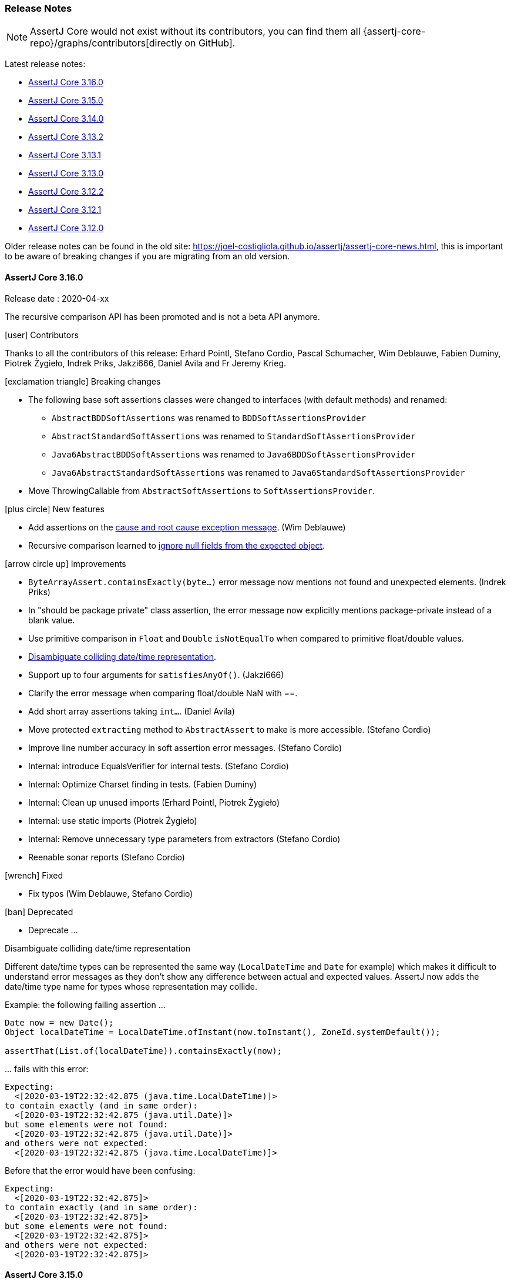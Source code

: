 [[assertj-core-release-notes]]
=== Release Notes

NOTE: AssertJ Core would not exist without its contributors, you can find them all {assertj-core-repo}/graphs/contributors[directly on GitHub].

Latest release notes:

- link:#assertj-core-3-16-0-release-notes[AssertJ Core 3.16.0]
- link:#assertj-core-3-15-0-release-notes[AssertJ Core 3.15.0]
- link:#assertj-core-3-14-0-release-notes[AssertJ Core 3.14.0]
- link:#assertj-core-3-13-2-release-notes[AssertJ Core 3.13.2]
- link:#assertj-core-3-13-1-release-notes[AssertJ Core 3.13.1]
- link:#assertj-core-3-13-0-release-notes[AssertJ Core 3.13.0]
- link:#assertj-core-3-12-2-release-notes[AssertJ Core 3.12.2]
- link:#assertj-core-3-12-1-release-notes[AssertJ Core 3.12.1]
- link:#assertj-core-3-12-0-release-notes[AssertJ Core 3.12.0]

Older release notes can be found in the old site: https://joel-costigliola.github.io/assertj/assertj-core-news.html, this is important to be aware of breaking changes if you are migrating from an old version.

[[assertj-core-3-16-0-release-notes]]
==== AssertJ Core 3.16.0

Release date : 2020-04-xx

The recursive comparison API has been promoted and is not a beta API anymore.

[[assertj-core-3.16.0-contributors]]
[.release-note-category]#icon:user[] Contributors#

Thanks to all the contributors of this release: Erhard Pointl, Stefano Cordio, Pascal Schumacher, Wim Deblauwe, Fabien Duminy, Piotrek Żygieło, Indrek Priks, Jakzi666, Daniel Avila and Fr Jeremy Krieg.

[[assertj-core-3.16.0-breaking-changes]]
[.release-note-category]#icon:exclamation-triangle[] Breaking changes#

* The following base soft assertions classes were changed to interfaces (with default methods) and renamed:
** `AbstractBDDSoftAssertions` was renamed to `BDDSoftAssertionsProvider`
** `AbstractStandardSoftAssertions` was renamed to `StandardSoftAssertionsProvider`
** `Java6AbstractBDDSoftAssertions` was renamed to `Java6BDDSoftAssertionsProvider`
** `Java6AbstractStandardSoftAssertions` was renamed to `Java6StandardSoftAssertionsProvider`
* Move ThrowingCallable from `AbstractSoftAssertions` to  `SoftAssertionsProvider`.

[[assertj-core-3.16.0-new-features]]
[.release-note-category]#icon:plus-circle[] New features#

- Add assertions on the link:#assertj-core-throwable-cause-and-root-cause-assertions[cause and root cause exception message]. (Wim Deblauwe)
- Recursive comparison learned to link:#assertj-core-recursive-comparison-ignoring-all-expected-null-fields[ignore null fields from the expected object].

[[assertj-core-3.16.0-improvements]]
[.release-note-category]#icon:arrow-circle-up[] Improvements#

- `ByteArrayAssert.containsExactly(byte...)` error message now mentions not found and unexpected elements. (Indrek Priks)
- In "should be package private" class assertion, the error message now explicitly mentions package-private instead of a blank value.  
- Use primitive comparison in `Float` and `Double` `isNotEqualTo` when compared to primitive float/double values.
- link:#assertj-core-3.16.0-disambiguate-date-representation[Disambiguate colliding date/time representation].
- Support up to four arguments for `satisfiesAnyOf()`. (Jakzi666)
- Clarify the error message when comparing float/double NaN with ==.
- Add short array assertions taking `int...`. (Daniel Avila)
- Move protected `extracting` method to `AbstractAssert` to make is more accessible. (Stefano Cordio)
- Improve line number accuracy in soft assertion error messages. (Stefano Cordio)
- Internal: introduce EqualsVerifier for internal tests. (Stefano Cordio)
- Internal: Optimize Charset finding in tests. (Fabien Duminy)
- Internal: Clean up unused imports (Erhard Pointl, Piotrek Żygieło)
- Internal: use static imports (Piotrek Żygieło)
- Internal: Remove unnecessary type parameters from extractors (Stefano Cordio)
- Reenable sonar reports (Stefano Cordio)


[[assertj-core-3.16.0-fixed]]
[.release-note-category]#icon:wrench[] Fixed#

- Fix typos (Wim Deblauwe, Stefano Cordio)

[[assertj-core-3.16.0-deprecated]]
[.release-note-category]#icon:ban[] Deprecated#

- Deprecate ...

[[assertj-core-3.16.0-disambiguate-date-representation]]
[.release-note-item]#Disambiguate colliding date/time representation#

Different date/time types can be represented the same way (`LocalDateTime` and `Date` for example) which makes it difficult to understand error messages as they don't show any difference between actual and expected values. AssertJ now adds the date/time type name for types whose representation may collide.

Example: the following failing assertion ... 
[source,java,indent=0]
----
Date now = new Date();
Object localDateTime = LocalDateTime.ofInstant(now.toInstant(), ZoneId.systemDefault());

assertThat(List.of(localDateTime)).containsExactly(now);
----

\... fails with this error:

[source,indent=0]
----
Expecting:
  <[2020-03-19T22:32:42.875 (java.time.LocalDateTime)]>
to contain exactly (and in same order):
  <[2020-03-19T22:32:42.875 (java.util.Date)]>
but some elements were not found:
  <[2020-03-19T22:32:42.875 (java.util.Date)]>
and others were not expected:
  <[2020-03-19T22:32:42.875 (java.time.LocalDateTime)]>
----

Before that the error would have been confusing:
[source,indent=0]
----
Expecting:
  <[2020-03-19T22:32:42.875]>
to contain exactly (and in same order):
  <[2020-03-19T22:32:42.875]>
but some elements were not found:
  <[2020-03-19T22:32:42.875]>
and others were not expected:
  <[2020-03-19T22:32:42.875]>
----



[[assertj-core-3-15-0-release-notes]]
==== AssertJ Core 3.15.0

Release date : 2020-01-28

The recursive comparison API has been promoted and is not a beta API anymore.

[[assertj-core-3.15.0-contributors]]
[.release-note-category]#icon:user[] Contributors#

Thanks to all the contributors of this release: Erhard Pointl, Stefano Cordio, Pascal Schumacher, BJ Hargrave, Raymond Augé, Thomas Weißschuh, Maciej Wajcht, Hayden Meloche, Filip Hrisafov, Jayati Goyal, Gyumin Kim, Clemens Grabmann, Roman Leventov, Fr Jeremy Krieg, Benoit Dupont, Nikolaos Georgiou, Christian Stein, Jeremy Landis, Graham Dennis, Fabien Duminy, Tommy Situ and Vincent Ricard.

Shout out to Vincent Ricard for the various tests refactoring, that was quite a lot of work!

[[assertj-core-3.15.0-breaking-changes]]
[.release-note-category]#icon:exclamation-triangle[] Breaking changes#

* Compares `OffsetDateTime`, `ZonedDateTime` and `LocalDateTime` using their `timeLineOrder()` comparator as default.
** For `OffsetDateTime` the `timeLineOrder` comparator only compares the underlying instant and ignores different timezones / offsets / chronologies.
** For `ZonedDateTime` the `timeLineOrder` comparator ignores the chronology, this is equivalent to comparing the epoch-second and nano-of-second.
** For `LocalDateTime` the `timeLineOrder` comparator ignores the chronology, this is equivalent to comparing the epoch-day and nano-of-day and allows dates in different calendar systems to be compared based on the position of the date-time on the local time-line.
* A single `Path` parameter for `containsOnlyKeys` in `Map` assertions is treated as a single key rather than an `Iterable` of keys.
* Fix floating point comparison behavior in `DoubleAssert` and `FloatAssert`, which now follows primitive comparison (`==`, `&#x2264;`, `&#x2265;`) when the expected value is primitive but uses the corresponding `equals` semantic when the expected value is a wrapper.
* Fix a double decoding issue in `UriAssert`, which now uses the raw query to evaluate URI parameters avoiding the mishandling of escaped `&` and `=`. (Graham Dennis)
* Remove duplication for `Descriptable` implementations using default methods. This is a binary incompatible change. (Fr Jeremy Krieg)

[[assertj-core-3.15.0-new-features]]
[.release-note-category]#icon:plus-circle[] New features#

- Add link:#assertj-core-3.15.0-Duration[`java.time.Duration`] assertions. (Filip Hrisafov)
- Add link:#assertj-core-3.15.0-isPackagePrivate[`isPackagePrivate`] to `Class` assertions. (Hayden Meloche)
- Add link:#assertj-core-3.15.0-hasSameBinaryContentAs[`hasSameBinaryContentAs`] to `File`/`Path` assertions. (Nikolaos Georgiou)
- Add link:#assertj-core-3.15.0-succeedsWithin[`succeedsWithin`] to `CompletableFuture` assertions.
- Add link:#assertj-core-3.15.0-hasSuperclass[`hasSuperclass`] to `Class` assertions. (Stefano Cordio)
- Add link:#assertj-core-3.15.0-hasNoSuperclass[`hasNoSuperclass`] to `Class` assertions. (Stefano Cordio)
- Make the link:#assertj-core-3.15.0-recursive-comparison[recursive comparison API] directly available to `Iterable`, `Map`, `Optional` and array assertions.
- Allow to <<assertj-core-assertions-guide.adoc#assertj-core-recursive-comparison-ignoring-fields,ignore fields by type>> in the recursive comparison. (Tommy Situ)

[[assertj-core-3.15.0-improvements]]
[.release-note-category]#icon:arrow-circle-up[] Improvements#

- Show explicitly if a class is `package-private` in `ClassModifierShouldBe` error message.
- Various module descriptor improvements: (Christian Stein and Stefano Cordio)
** Remove JSR-305 due to issues with java 9 modules. (Stefano Cordio)
** Remove .core.internal from exported packages. (Stefano Cordio)
- Update ByteBuddy to version 1.10.6.
- Update JUnit to version 4.13 (still optional).
- Update JUnit Jupiter to version 5.6.0 (still optional).
- Make OSGi import of jdk.* packages optional. (BJ Hargrave)
- Use bnd 5.0.0 to a) use -noclassforname instruction b) generate most up to date OSGi metadata c) add verification that additional package imports never sneak in. (Raymond Augé)
- Get rid of unnecessary extra arguments in `String.format`. (Erhard Pointl)
- Unify `actual` and `expected` formatting in `hasToString()` error which is now `AssertionFailedError` to allow visual comparison. (Thomas Weißschuh)
- Add missing BDD assertions for exception handling (`thenExceptionOfType`, `thenNullPointerException`, `thenIllegalArgumentException`, `thenIOException` and `thenIllegalStateException`). (Maciej Wajcht)
- Rewrite `LocalDateAssert`, `LocalDateTimeAssert`, `LocalTimeAssert` and `OffsetDateTimeAssert` tests to be more compliant with the contribution guidelines. (Clemens Grabmann)
- Remove IntelliJ IDEA configuration file for Language Injection as the rules are part of the built-in configuration since IntelliJ IDEA
2019.3. (Stefano Cordio)
- Improve performance of `containsOnly()` on very large collections. (Roman Leventov)
- Configure GitHub Actions for Windows and MacOS. (Filip Hrisafov)
- Use parameterized tests for `assertHasParameter()` in URI assertions. (Stefano Cordio)
- Show the stack trace of the Throwable under test when `hasMessageContaining` and `hasMessageContainingAll` fails. (Benoit Dupont)
- Bump maven wrapper to 0.5.6. (Jeremy Landis)
- Improve the representation of failed `CompletableFuture` showing the exception that caused the failure.
- Use `Objects.requireNonNull` instead of manually creating NullPointerExceptions. (Pascal Schumacher)
- Remove unused methods. (Fabien Duminy)
- Replace `try`/`catch` exception assertion with `catchThrowable` pattern. (Vincent Ricard)
- Remove `failBecauseExpectedAssertionErrorWasNotThrown`. (Vincent Ricard)
- Replace the `TestFailures` helper class by the `catchThrowable` pattern. (Vincent Ricard)
- Update license year to 2020.

[[assertj-core-3.15.0-fixed]]
[.release-note-category]#icon:wrench[] Fixed#

- Fix grammatical errors in README.md (Jayati Goyal)
- Fix `allOf(Iterable)` and `anyOf(Iterable)` that no longer tracked descriptions when built with an `Iterable<Condition>`.
- Fix typos in javadoc and comments. (Erhard Pointl)
- Add `abstract` modifier for `Java6AbstractStandardSoftAssertions`. (Stefano Cordio)
- Fix typo in javadoc. (Gyumin Kim)
- Fix how `Enum` are compared in recursive comparison which now compares them by value.
- Fix tests failing only on Windows. (Fr Jeremy Krieg)
- Refactoring: remove useless null check. (Pascal Schumacher)
- Fix use `equals` to compare enum names in recursive comparison.
- Fix how `containsOnlyKeys` in `MapAssert` considers a single `Path` parameter, which is now treated as a single key rather than an `Iterable` of keys. (Stefano Cordio)
- Fix the recursive comparison that used to register fields of objects with overridden `equals` when it should not have to.
- Fix property and field extraction with `Map` input, which now tries at first to extract a property or a field by name and only in case of failure uses the input name as a `Map` key. (Stefano Cordio)

[[assertj-core-3.15.0-deprecated]]
[.release-note-category]#icon:ban[] Deprecated#

- Deprecate `hasSameContentAs` in favor of `hasSameTextualContentAs` and the new `hasSameBinaryContentAs`.
- Deprecate `Preconditions#checkNotNull(Object)` in favor of `Objects.requireNonNull(Object)`.
- Deprecate `Preconditions#checkNotNull(Object, String)` in favor of `Objects.requireNonNull(Object, String)`.

[[assertj-core-3.15.0-Duration]]
[.release-note-item]#Add `java.time.Duration` assertions#

The following `java.time.Duration` assertions are available

- `hasDays​(long otherDays)`: Verifies that the actual Duration has the given days.
- `hasHours​(long otherHours)`: Verifies that the actual Duration has the given hours.
- `hasMillis​(long otherMillis)`: Verifies that the actual Duration has the given millis.
- `hasMinutes​(long otherMinutes)`: Verifies that the actual Duration has the given minutes.
- `hasNanos​(long otherNanos)`: Verifies that the actual Duration has the given nanos.
- `hasSeconds​(long otherSeconds)`: Verifies that the actual Duration has the given seconds.
- `isNegative()`: Verifies that the actual Duration is negative (i.e. < `Duration.ZERO`)
- `isPositive()`: Verifies that the actual Duration is positive (i.e. > `Duration.ZERO`)
- `isZero()`: Verifies that the actual Duration is `Duration.ZERO`.

Examples:
[source,java,indent=0]
----
assertThat(Duration.ofDays(5)).hasDays(5);
assertThat(Duration.ofHours(15)).hasHours(15);

assertThat(Duration.ofMinutes(65)).hasMinutes(65);
assertThat(Duration.ofSeconds(250)).hasSeconds(250);

assertThat(Duration.ofMillis(250)).hasMillis(250);
assertThat(Duration.ofNanos(145)).hasNanos(145);

assertThat(Duration.ofHours(5)).isPositive();
assertThat(Duration.ofMinutes(-15)).isNegative();
assertThat(Duration.ZERO).isZero();
----

[[assertj-core-3.15.0-isPackagePrivate]]
[.release-note-item]#Add `isPackagePrivate` to `Class` assertions#

Verifies that the actual `Class` is package-private (i.e. has no modifier).

Example:
[source,java,indent=0]
----
class MyClass {}

// this assertion succeeds:
assertThat(MyClass.class).isPackagePrivate();

// this assertion fails:
assertThat(String.class).isPackagePrivate();
----

[[assertj-core-3.15.0-hasSameBinaryContentAs]]
[.release-note-item]#Add `hasSameBinaryContentAs` to `File`/`Path` assertions#

Verifies that the content of the actual file/path is equal to the content of the given one, the comparison is done at the binary level.

Example with `Path` (works the same with `File`):
[source,java,indent=0]
----
// The first two paths have the same content, the third does not
Path aPath = Files.write(Paths.get("a-file.bin"), new byte[] { 42 });
Path bPath = Files.write(Paths.get("b-file.bin"), new byte[] { 42 });
Path cPath = Files.write(Paths.get("c-file.bin"), new byte[] { 24 });

// The following assertion succeeds:
assertThat(aPath).hasSameBinaryContentAs(bPath);

// The following assertion fails:
assertThat(aPath).hasSameBinaryContent(cPath);
----

[[assertj-core-3.15.0-succeedsWithin]]
[.release-note-item]#Add `succeedsWithin` to `CompletableFuture` assertions#

Waits if necessary for at most the given time for this future to complete, and then returns its result for futher assertions.
If the future's result is not available for any reason an assertion error is thrown.

The time to wait for can be expressed with a `Duration` or a `TimeUnit`.

To get assertions for the future result's type use `succeedsWithin` that takes an additional `InstanceOfAssertFactory` parameter. 

Examples:
[source,java,indent=0]
----
CompletableFuture<String> future = CompletableFuture.completedFuture("ook!");

// assertion expressed with TimeUnit
assertThat(future).succeedsWithin(100, TimeUnit.MILLISECONDS)
                  .isEqualTo("ook!");

// same assertion with Duration
assertThat(future).succeedsWithin(Duration.ofMillis(100))
                  .isEqualTo("ook!");

// STRING is a static import of InstanceOfAssertFactories.STRING
// we can then chain String assertions
assertThat(future).succeedsWithin(100, TimeUnit.MILLISECONDS, STRING)
                  .startsWith("oo");                   
----

[[assertj-core-3.15.0-hasSuperclass]]
[.release-note-item]#Add `hasSuperclass` to `Class` assertions#

Verifies that the actual `Class` has the given superclass.

Example:
[source,java,indent=0]
----
// this assertion succeeds:
assertThat(Integer.class).hasSuperclass(Number.class);

// this assertion succeeds as superclass for array classes is Object:
assertThat(Integer[].class).hasSuperclass(Object.class);

// this assertion fails:
assertThat(String.class).hasSuperclass(Number.class);

// this assertion fails as only direct superclass matches:
assertThat(String.class).hasSuperclass(Object.class);

// this assertion fails as interfaces are not superclasses:
assertThat(String.class).hasSuperclass(Comparable.class);
----

[[assertj-core-3.15.0-hasNoSuperclass]]
[.release-note-item]#Add `hasNoSuperclass` to `Class` assertions#

Verifies that the actual `Class` has no superclass.

Example:
[source,java,indent=0]
----
// this assertion succeeds as interfaces have no superclass:
assertThat(Cloneable.class).hasNoSuperclass();

// this assertion succeeds as primitive types have no superclass:
assertThat(Integer.TYPE).hasNoSuperclass();

// this assertion succeeds as void type has no superclass:
assertThat(Void.TYPE).hasNoSuperclass();

// this assertion fails as Integer has Number as superclass:
assertThat(Integer.class).hasNoSuperclass();
----

[[assertj-core-3.15.0-recursive-comparison]]
[.release-note-item]#Make recursive comparison API directly available to `Iterable`, `Map`, `Optional` and array assertions#

Expose the recursive comparison for `Iterable`, `Map`, `Optional` and array assertions without having to cast them to `Object` as previously (because the API was only available for `Object` assertions).

At the moment, the only assertion available after in the recursive comparison is `isEqualTo`, there are plans to provide type specific recursive assertions in future (ex: iterable `contains`).

The recursive comparison API lets you finely control how to compare instances, please consult the <<assertj-core-assertions-guide.adoc#assertj-core-recursive-comparison,documentation>>  for a detailed guide. 

For the following examples we use `Person` and `Doctor`, two classes with the same structure:
[source,java,indent=0]
----
public class Person {
  String name;
  boolean hasPhd;
}

public class Doctor {
 String name;
 boolean hasPhd;
}

Doctor drSheldon = new Doctor("Sheldon Cooper", true);
Doctor drLeonard = new Doctor("Leonard Hofstadter", true);
Doctor drRaj = new Doctor("Raj Koothrappali", true);

Person sheldon = new Person("Sheldon Cooper", true);
Person leonard = new Person("Leonard Hofstadter", true);
Person raj = new Person("Raj Koothrappali", true);
----

`Iterable` example:
[source,java,indent=0]
----

List<Doctor> doctors = list(drSheldon, drLeonard, drRaj);
List<Person> people = list(sheldon, leonard, raj);

// assertion succeeds as both lists contains equivalent items in order.
assertThat(doctors).usingRecursiveComparison()
                   .isEqualTo(people);
----

Array example:
[source,java,indent=0]
----

Doctor[] doctors = { drSheldon, drLeonard, drRaj };
Person[] people = { sheldon, leonard, raj };

// assertion succeeds as both lists contains equivalent items in order.
assertThat(doctors).usingRecursiveComparison()
                   .isEqualTo(people);
----

`Map` example:
[source,java,indent=0]
----

Map<String, Doctor> doctors = mapOf(entry(drSheldon.name, drSheldon),
                                    entry(drLeonard.name, drLeonard),
                                    entry(drRaj.name, drRaj));

Map<String, Person> people = mapOf(entry(sheldon.name, sheldon),
                                   entry(leonard.name, leonard),
                                   entry(raj.name, raj));

// assertion succeeds as both maps contains equivalent items.
assertThat(doctors).usingRecursiveComparison()
                   .isEqualTo(people);
----

`Optional` example:
[source,java,indent=0]
----
Optional<Doctor> doctor = Optional.of(drSheldon);
Optional<Person> person = Optional.of(sheldon);

// assertion succeeds as both maps contains equivalent items.
assertThat(doctor).usingRecursiveComparison()
                  .isEqualTo(person);
----


// 3.14.0 release notes

[[assertj-core-3-14-0-release-notes]]
==== AssertJ Core 3.14.0

Release date : 2019-10-27

[[assertj-core-3.14.0-contributors]]
[.release-note-category]#icon:user[] Contributors#

Thanks to all the contributors of this release: Erhard Pointl, Stefano Cordio, Jonas Berlin, Thami Inaflas, Geoffrey Arthaud, Carter Kozak, Kevin Toublanc, Krishna Chaithanya Ganta, sowmiyamuthuraman, Edgar Asatryan, Oleksii Khomchenko, Gonzalo Müller Bravo, Stephen O'Rourke, Sven Johansson, William Bakker, Rob Spieldenner, Raymond Pressly, Michael Keppler and Clemens Grabmann.

[[assertj-core-3.14.0-breaking-changes]]
[.release-note-category]#icon:exclamation-triangle[] Breaking changes#

- Stop throwing an `IllegalArgumentException` when `isIn` and `isNotIn` are given an empty group of values.

[[assertj-core-3.14.0-new-features]]
[.release-note-category]#icon:plus-circle[] New features#

- Add link:#assertj-core-3.14.0-bdd-assumptions[BDD assumptions]. (Gonzalo Müller Bravo)
- Add link:#assertj-core-3.14.0-spliterator-assertions[`Spliterator` assertions]. (William Bakker)
- Add link:#assertj-core-3.14.0-isAtSameInstantAs[`isAtSameInstantAs`] to `OffsetDateTime` assertions. (Raymond Pressly)
- Add link:#assertj-core-3.14.0-assertAlso[`assertAlso`] `SoftAssertions` method to allow combining different soft assertions instances. (Kevin Toublanc)
- Add link:#assertj-core-3.14.0-isEmpty-isNotEmpty-file-assertions[`isEmpty` and `isNotEmpty`] file assertions. (Stephen O'Rourke)
- Add link:#assertj-core-3.14.0-hasSize[`hasSize(long expectedSizeInBytes)`] to `File` assertions. (Krishna Chaithanya Ganta)
- Avoid BDDMockito/BDDAssertions `then(object)` clash with link:#assertj-core-3.14.0-bdd-assertions-and[`and.then(object)`] method. (Gonzalo Müller Bravo)
- Add link:#assertj-core-3.14.0-hasRootCauseMessage[`hasRootCauseMessage`] to `Throwable` assertions. (Oleksii Khomchenko)
- Add syntax sugar link:#assertj-core-3.14.0-as-instance-of-assert-factory[`as(InstanceOfAssertFactory)`] to `Assertions` and `WithAssertions` for improved readability. (Stefano Cordio)
- Add link:#assertj-core-3.14.0-extracting-string[`extracting(String, InstanceOfAssertFactory)`] to `Object` assertions. (Stefano Cordio)
- Add link:#assertj-core-3.14.0-extracting-function[`extracting(Function, InstanceOfAssertFactory)`] to `Object` assertions. (Stefano Cordio)
- Add `extractingByKey(KEY)` and `extractingByKeys(KEY...)` to `Map` assertions. (Stefano Cordio)
- Add link:#assertj-core-3.14.0-map-extracting-by-key[`extractingByKey(KEY, InstanceOfAssertFactory)`] to `Map` assertions. (Stefano Cordio)
- Add link:#assertj-core-3.14.0-optional-get[`get(InstanceOfAssertFactory)`] to `Optional` assertions. (Stefano Cordio)
- Add link:#assertj-core-3.14.0-iterable-first[`first(InstanceOfAssertFactory)`] to `Iterable` assertions. (Stefano Cordio)
- Add link:#assertj-core-3.14.0-iterable-last[`last(InstanceOfAssertFactory)`] to `Iterable` assertions. (Stefano Cordio)
- Add link:#assertj-core-3.14.0-iterable-element[`element(int, InstanceOfAssertFactory)`] to `Iterable` assertions. (Stefano Cordio)
- Add IntelliJ IDEA configuration file for Language Injection to add syntax highlighting on AssertJ methods with regexp parameters. (Jonas Berlin)
- Add `String.format` support for link:#assertj-core-3.14.0-throwable-assertions-string-format[expected message] in `hasMessageStartingWith`, `hasMessageContaining`, `hasMessageEndingWith` and `hasStackTraceContaining` assertions.  (Krishna Chaithanya Ganta)

[[assertj-core-3.14.0-improvements]]
[.release-note-category]#icon:arrow-circle-up[] Improvements#

- AssertJ's javadoc are now searchable.
- Use beautiful AssertJ's site code style for javadoc :)
- `ObjectAssert.extracting(String...)` learned to extract link:#assertj-core-3.14.0-extract-nested-map[nested map key field/property]. (Sven Johansson)
- Prettify `allOf` and `anyOf` link:#assertj-core-3.14.0-combined-condition-description[combined conditions description]. (Edgar Asatryan)
- Clearly differentiate top level objects in the new recursive comparison.
- Show actual's stack trace in `hasRootCause` and `hasRootCauseMessage` to give users more information. (Oleksii Khomchenko)
- Show actual's stack trace in `hasMessageMatching` and `hasMessageFindingMatch` to give users more information. (Stephen O'Rourke)
- Update message text in `ShouldHaveSameSizeAs` to show both actual and expected collections. (Thami Inaflas)
- Add link:#assertj-core-3.14.0-hamcrest-matching[`matching` syntactic sugar method] to use Hamcrest Matcher as Condition. (Jonas Berlin)
- Update ByteBuddy to version 1.10.2.
- Update Hamcrest to version 2.2.
- Fix javadoc typos and incorrect references. (Erhard Pointl, Stefano Cordio)
- Stop throwing an `IllegalArgumentException` when `isIn` and `isNotIn` are given an empty group of values.
- Expose `AbstractAssert.objects` to be used by subclasses.
- Bump opentest4j from 1.1.1 to 1.2.0. (still optional)
- Improve `HamcrestCondition` generic type inference. (Carter Kozak)
- Remove `shouldHaveThrown(Assertion.class)` used internally. (sowmiyamuthuraman)
- Replace `catchThrowable` + `isInstanceOf(AssertionError.class)` by `expectAssertionError` (internal use). (Clemens Grabmann)
- Rewrite `CompletableFutureAssert` tests with `assertThatAssertionErrorIsThrownBy`.  (internal use). (Clemens Grabmann)

[[assertj-core-3.14.0-fixed]]
[.release-note-category]#icon:wrench[] Fixed#

- Fix `BDDSoftAssertions.then(URL actual)` that just did not work 🤦‍. (Rob Spieldenner)
- Fix possible `MissingFormatArgumentException` in `ShouldHaveMessage` and `ShouldContain`. (Erhard Pointl)
- Fix javadoc search.
- Fix javadoc links. (Stefano Cordio)
- Fix `hasSizeBetween()` that did not work with strings. (Geoffrey Arthaud)
- Fix failing soft assertions when combined with `asInstanceOf`.
- Fix missing soft assertions proxying for `get` of `OptionalAssert`. (Stefano Cordio)
- Make `convert-junit-assertions-to-assertj.sh` conversion script work on Windows. (Michael Keppler)

[[assertj-core-3.14.0-deprecated]]
[.release-note-category]#icon:ban[] Deprecated#

- Deprecate the confusing `containsOnlyElementsOf` in favor of `isSubsetOf` or `hasSameElementsAs`.
- Deprecate `Map` assertions `extracting(Object)` and `extracting(Object...)` in favor of `extractingByKey(KEY)` and `extractingByKeys(KEY...)`, respectively. (Stefano Cordio)


[[assertj-core-3.14.0-bdd-assumptions]]
[.release-note-item]#Add BDD assumptions#

Add Behavior Driven Development style entry point for assumption methods for different types, which allow to skip test execution when assumptions are not met.

The difference with the `Assumptions` class is that entry point methods are named `given` instead of `assumeThat`.

Example:
[source,java,indent=0]
----
String hobbit = "HOBBIT";
List<String> fellowshipOfTheRing = list("Aragorn", "Gandalf", "Frodo", "Legolas");

@Test
public void given_the_assumption_is_not_met_the_test_is_skipped() {
  given(hobbit).isEqualTo("ORC");
  // ... following code is not executed, the test is skipped
  then(fellowshipOfTheRing).contains("Sauron");
}

@Test
public void given_the_assumption_is_met_the_test_is_executed() {
  given(hobbit).isEqualTo("HOBBIT");
  // ... following code is executed and fails!
  then(fellowshipOfTheRing).doesNotContain("Sauron");
}
----

[[assertj-core-3.14.0-spliterator-assertions]]
[.release-note-item]#Add `Spliterator` assertions#

Add `hasCharacteristics` and `hasOnlyCharacteristics` assertions for the link:https://docs.oracle.com/javase/8/docs/api/java/util/Spliterator.html?is-external=true[`Spliterator`] type.

Example:
[source,java,indent=0]
----
Spliterator<Integer> spliterator = Stream.of(1, 2, 3).spliterator();

assertThat(spliterator).hasCharacteristics(Spliterator.SIZED,
                                           Spliterator.ORDERED)
                       .hasOnlyCharacteristics(Spliterator.SIZED,
                                               Spliterator.SUBSIZED,
                                               Spliterator.IMMUTABLE,
                                               Spliterator.ORDERED);
----

[[assertj-core-3.14.0-isAtSameInstantAs]]
[.release-note-item]#Add `isAtSameInstantAs` to `OffsetDateTime` assertions#

Verifies that actual and given `OffsetDateTime` are at the same `Instant`.

Example:
[source,java,indent=0]
----
OffsetDateTime offsetDateTime1 = OffsetDateTime.of(2000, 12, 12, 3, 0, 0, 0, ZoneOffset.ofHours(3));
OffsetDateTime offsetDateTime2 = OffsetDateTime.of(2000, 12, 12, 0, 0, 0, 0, ZoneOffset.ofHours(0));
// assertion succeeds
assertThat(offsetDateTime1).isAtSameInstantAs(offsetDateTime2);

offsetDateTime2 = OffsetDateTime.of(2000, 12, 12, 2, 0, 0, 0, ZoneOffset.ofHours(0));
// assertion fails
assertThat(offsetDateTime1).isAtSameInstantAs(offsetDateTime2);
----

[[assertj-core-3.14.0-assertAlso]]
[.release-note-item]#Add `assertAlso` `SoftAssertions` method to allow combining different soft assertions instances#

`assertAlso` lets you combine other soft assertions instances together.

Example:
[source,java,indent=0]
----
Mansion mansion = new Mansion();

SoftAssertions check_kitchen() {
  SoftAssertions softly = new SoftAssertions();
  softly.assertThat(mansion.kitchen()).as("Kitchen").isEqualTo("clean");
  return softly;
}

SoftAssertions check_library() {
  SoftAssertions softly = new SoftAssertions();
  softly.assertThat(mansion.library()).as("Library").isEqualTo("clean");
  return softly;
}

@Test
void host_dinner_party_where_nobody_dies() {
  SoftAssertions softly = new SoftAssertions();
  mansion.hostPotentiallyMurderousDinnerParty();
  softly.assertThat(mansion.guests()).as("Living Guests").isEqualTo(7);
  softly.assertThat(mansion.revolverAmmo()).as("Revolver Ammo").isEqualTo(6);
  softly.assertThat(mansion.candlestick()).as("Candlestick").isEqualTo("pristine");
  softly.assertThat(mansion.colonel()).as("Colonel").isEqualTo("well kempt");
  softly.assertThat(mansion.professor()).as("Professor").isEqualTo("well kempt");

  SoftAssertions kitchen = check_kitchen();
  softly.assertAlso(kitchen);

  SoftAssertions library = check_library();
  softly.assertAlso(library);

  softly.assertAll();
}
----

[[assertj-core-3.14.0-isEmpty-isNotEmpty-file-assertions]]
[.release-note-item]#Add `isEmpty` and `isNotEmpty` file assertions#

Verify that the actual `File` is empty (i.e. the file size = 0) or not empty (i.e. the file size > 0) .

Example:
[source,java,indent=0]
----
File file = File.createTempFile("tmp", "txt");

// assertion will pass
assertThat(file).isEmpty();

Files.write(file.toPath(), new byte[]{1, 1});

// assertion will pass
assertThat(file).isNotEmpty();
----

[[assertj-core-3.14.0-hasSize]]
[.release-note-item]#Add `hasSize(long expectedSizeInBytes)` to `File` assertions#

Verifies that the size of the `File` under test is exactly equal to the given size in *bytes*.

Example:
[source,java,indent=0]
----
File file = File.createTempFile("tmp", "bin");
Files.write(file.toPath(), new byte[] {1, 1});

// assertion will pass
assertThat(file).hasSize(2);

// assertion will fail
assertThat(file).hasSize(1);
----

[[assertj-core-3.14.0-bdd-assertions-and]]
[.release-note-item]#Avoid BDDMockito/BDDAssertions `then(object)` clash with `and.then(object)`#

To avoid clash with libraries like Mockito that exposes a static `then(object)` method, you can statically use the `and` field.

[source,java,indent=0]
----
import static org.mockito.BDDMockito.then;
// can't use import static org.assertj.core.api.BDDAssertions.then because of BDDMockito.then;
import static org.assertj.core.api.BDDAssertions.and;
import static org.mockito.Mockito.mock;
import static org.mockito.Mockito.times;

// suppress and.then warning: The static method BDDAssertions.then() should be accessed in a static way
@SuppressWarnings("static-access")
@Test
public void bdd_assertions_with_bdd_mockito() {
  // GIVEN
  Person person = mock(Person.class)
  // WHEN
  person.ride(bike);
  person.ride(bike);
  // THEN
  // mockito then()
  then(person).should(times(2)).ride(bike);
  // use AssertJ and.then(person) as then(person) would clash with mockito then(person)
  and.then(person.hasBike()).isTrue();
}
----

[[assertj-core-3.14.0-hasRootCauseMessage]]
[.release-note-item]#Add `hasRootCauseMessage` to `Throwable` assertions#

Verifies that the message of the root cause of the actual `Throwable` is equal to the given one, a simple `String` or `String.format` is supported to specify the expected root cause message.

Example:
[source,java,indent=0]
----
Throwable throwable = new Throwable(new IllegalStateException(new NullPointerException("expected message")));

// assertions will pass
assertThat(throwable).hasRootCauseMessage("expected message")
                     .hasRootCauseMessage("expected %s", "message");

// assertions will fail
assertThat(throwable).hasRootCauseMessage("another message");
assertThat(throwable).hasRootCauseMessage("%s", "message");
// no root cause message
assertThat(new Throwable()).hasRootCauseMessage("%s %s", "expected", "message");
----

[[assertj-core-3.14.0-as-instance-of-assert-factory]]
[.release-note-item]#Add syntax sugar `as(InstanceOfAssertFactory)` to `Assertions` and `WithAssertions` for improved readability#

A syntax sugar to write fluent assertion with methods having an `InstanceOfAssertFactory` parameter. Added as a static method in `Assertions`, it is also available as a default method in the `WithAssertions` interface.

Example:
[source,java,indent=0]
----
Jedi yoda = new Jedi("Yoda", "Green");

assertThat(yoda).extracting(Jedi::getName, as(InstanceOfAssertFactories.STRING))
                .startsWith("Yo");
----

`as(InstanceOfAssertFactory)` can be used together with the following assertion methods:

- link:#assertj-core-3.14.0-extracting-string[`ObjectAssert#extracting(String, InstanceOfAssertFactory)`]
- link:#assertj-core-3.14.0-extracting-function[`ObjectAssert#extracting(Function, InstanceOfAssertFactory)`]
- link:#assertj-core-3.14.0-map-extracting-by-key[`MapAssert#extractingByKey(KEY, InstanceOfAssertFactory)`]
- link:#assertj-core-3.14.0-optional-get[`OptionalAssert#get(InstanceOfAssertFactory)`]

[[assertj-core-3.14.0-extracting-string]]
[.release-note-item]#Add `extracting` with `String` and `InstanceOfAssertFactory` parameters to `Object` assertions#

Extracts the value of given field/property from the object under test, the extracted value becoming the new object under test.
The `InstanceOfAssertFactory` parameter is used to get the assertions narrowed to the factory type.

Examples:
[source,java,indent=0]
----
// Create frodo, setting its name, age and Race (Race having a name property)
TolkienCharacter frodo = new TolkienCharacter("Frodo", 33, HOBBIT);

// let's extract and verify Frodo's name:
assertThat(frodo).extracting("name", as(InstanceOfAssertFactories.STRING))
                 .startsWith("Fro");

// The following assertion will fail as Frodo's name is not an Integer:
assertThat(frodo).extracting("name", as(InstanceOfAssertFactories.INTEGER))
                 .isZero();
----

[[assertj-core-3.14.0-extracting-function]]
[.release-note-item]#Add `extracting` with `Function` and `InstanceOfAssertFactory` parameters to `Object` assertions#

Uses the given `Function` to extract a value from the object under test, the extracted value becoming the new object under test.
The `InstanceOfAssertFactory` parameter is used to get the assertions narrowed to the factory type.

Examples:
[source,java,indent=0]
----
// Create frodo, setting its name, age and Race (Race having a name property)
TolkienCharacter frodo = new TolkienCharacter("Frodo", 33, HOBBIT);

// let's extract and verify Frodo's name:
assertThat(frodo).extracting(TolkienCharacter::getName, as(InstanceOfAssertFactories.STRING))
                 .startsWith("Fro");

// The following assertion will fail as Frodo's name is not an Integer:
assertThat(frodo).extracting(TolkienCharacter::getName, as(InstanceOfAssertFactories.INTEGER))
                 .isZero();
----

[[assertj-core-3.14.0-map-extracting-by-key]]
[.release-note-item]#Add `extractingByKey` with `KEY` and `InstanceOfAssertFactory` parameters to `Map` assertions#

Extracts the value of given key from the map under test, the extracted value becoming the new object under test.
The `InstanceOfAssertFactory` parameter is used to get the assertions narrowed to the factory type.

Examples:
[source,java,indent=0]
----
Map<String, Object> map = new HashMap<>();
map.put("name", "kawhi");

// The following assertion will succeed:
assertThat(map).extractingByKey("name", as(InstanceOfAssertFactories.STRING))
               .startsWith("kaw");

// The following assertion will fail as the value is not an Integer:
assertThat(map).extractingByKey("name", as(InstanceOfAssertFactories.INTEGER))
               .isZero();
----

[[assertj-core-3.14.0-optional-get]]
[.release-note-item]#Add `get` with `InstanceOfAssertFactory` parameters to `Optional` assertions#

Verifies that the optional is not `null` and not empty and returns an new assertion instance to chain assertions on the optional value.
The `InstanceOfAssertFactory` parameter is used to get the assertions narrowed to the factory type.

Examples:
[source,java,indent=0]
----
Optional<String> optional = Optional.of("Frodo");

// The following assertion will succeed:
assertThat(optional).get(as(InstanceOfAssertFactories.STRING))
                    .startsWith("Fro");

// The following assertion will fail as the value is not an Integer:
assertThat(optional).get(as(InstanceOfAssertFactories.INTEGER))
                    .isZero();
----

[[assertj-core-3.14.0-iterable-first]]
[.release-note-item]#Add `first` with `InstanceOfAssertFactory` parameters to `Iterable` assertions#

Navigates and allows to perform assertions on the first element of the `Iterable` under test.
The `InstanceOfAssertFactory` parameter is used to get the assertions narrowed to the factory type.

Examples:
[source,java,indent=0]
----
Iterable<String> hobbits = newArrayList("Frodo", "Sam", "Pippin");

// assertion succeeds
assertThat(hobbits).first(as(InstanceOfAssertFactories.STRING))
                   .startsWith("Fro")
                   .endsWith("do");
// assertion fails
assertThat(hobbits).first(as(InstanceOfAssertFactories.STRING))
                   .startsWith("Pip");
// assertion fails because of wrong factory type
assertThat(hobbits).first(as(InstanceOfAssertFactories.INTEGER))
                   .isZero();
----

[[assertj-core-3.14.0-iterable-last]]
[.release-note-item]#Add `last` with `InstanceOfAssertFactory` parameters to `Iterable` assertions#

Navigates and allows to perform assertions on the last element of the `Iterable` under test.
The `InstanceOfAssertFactory` parameter is used to get the assertions narrowed to the factory type.

Examples:
[source,java,indent=0]
----
Iterable<String> hobbits = newArrayList("Frodo", "Sam", "Pippin");

// assertion succeeds
assertThat(hobbits).last(as(InstanceOfAssertFactories.STRING))
                   .startsWith("Pip")
                   .endsWith("pin");
// assertion fails
assertThat(hobbits).last(as(InstanceOfAssertFactories.STRING))
                   .startsWith("Fro");
// assertion fails because of wrong factory type
assertThat(hobbits).last(as(InstanceOfAssertFactories.INTEGER))
                   .isZero();
----

[[assertj-core-3.14.0-iterable-element]]
[.release-note-item]#Add `element` with `InstanceOfAssertFactory` parameters to `Iterable` assertions#

Navigates and allows to perform assertions on the chosen element of the `Iterable` under test.
The `InstanceOfAssertFactory` parameter is used to get the assertions narrowed to the factory type.

Examples:
[source,java,indent=0]
----
Iterable<String> hobbits = newArrayList("Frodo", "Sam", "Pippin");

// assertion succeeds
assertThat(hobbits).element(1, as(InstanceOfAssertFactories.STRING))
                   .startsWith("Sa")
                   .endsWith("am");
// assertion fails
assertThat(hobbits).element(1, as(InstanceOfAssertFactories.STRING))
                   .startsWith("Fro");
// assertion fails because of wrong factory type
assertThat(hobbits).element(1, as(InstanceOfAssertFactories.INTEGER))
                   .isZero();
----

[[assertj-core-3.14.0-throwable-assertions-string-format]]
[.release-note-item]#Add `String.format` support for expected message in `hasMessageStartingWith`, `hasMessageContaining`, `hasMessageEndingWith` and `hasStackTraceContaining` assertions#

Instead of taking a simple `String` the assertions mentioned above now accept a `String.format` like parameters, i.e. `(String description, Object... parameters)` making it easier to build more involved expected strings.

Examples:
[source,java,indent=0]
----
Throwable throwableWithMessage = new IllegalArgumentException("wrong amount 123");

assertThat(throwableWithMessage).hasMessageStartingWith("%s a", "wrong")
                                .hasMessageContaining("wrong %s", "amount")
                                .hasMessageEndingWith("%s 123", "amount")
                                .hasStackTraceContaining("%s amount", "wrong");
----

[[assertj-core-3.14.0-extract-nested-map]]
[.release-note-item]#`ObjectAssert.extracting(String...)` learned to extract nested map key field/property#

`extracting` is now able to extract a deeply nested map key, before this improvement extracting a value by key was only supported for a `Map` object under test (but not for fields of type `Map`).

Let's clarify things with a concrete example:
[source,java,indent=0]
----
Jedi luke = new Jedi(new Name("Luke", "Skywalker"), 26);
// setAttribute puts a new entry in 'attributes' Map field
luke.setAttribute("side", "light");

Jedi leia = new Jedi(new Name("Leia", "Skywalker"), 26);
// setRelation puts a new entry in 'relations' Map field
luke.setRelation("sister", leia);
leia.setRelation("brother", luke);

assertThat(luke).extracting("name.last",
                            "attributes.side",
                            "relations.sister",
                            "relations.sister.relations.brother")
                .containsExactly("Skywalker",
                                 "light",
                                 leia,
                                 luke);
----

[[assertj-core-3.14.0-combined-condition-description]]
[.release-note-item]#Prettify `allOf` and `anyOf` combined conditions description#

To make it more readable, reformat the error message when multiple combined conditions with `allOf` and `anyOf` fail.

Examples: the following assertion will fail ...
[source,java,indent=0]
----
private static Condition<String> contains(String s) {
  return new Condition<>(value -> value.contains(s), "contains " + s);
}

// failing assertion:
assertThat("Gandalf").has(anyOf(contains("i"),
                                allOf(contains("o"),
                                      anyOf(contains("a"),
                                            contains("b"),
                                            contains("c")))));
----
With the following error message
[source,text,indent=0]
----
Expecting:
 <"Gandalf">
to have:
 <any of:[
   contains i,
   all of:[
      contains o,
      any of:[
         contains a,
         contains b,
         contains c
      ]
   ]
]>
----

[[assertj-core-3.14.0-hamcrest-matching]]
[.release-note-item]#Add `matching` syntactic sugar method to use Hamcrest Matcher as `Condition`#

Syntactic sugar to construct a `Condition` using the Hamcrest Matcher given as a parameter.

Example:
[source,java,indent=0]
----
import static org.assertj.core.api.Assertions.assertThat;
import static org.assertj.core.api.HamcrestCondition.matching;
import static org.hamcrest.core.StringContains.containsString;

@Test
public void matching_example() {
 assertThat("abc").is(matching(containsString("a")));
}
----

[[assertj-core-3-13-2-release-notes]]
==== AssertJ Core 3.13.2

Release date : 2019-08-04

This release ships a few improvements:

* Fixes an annoyance in `InstanceOfAssertFactories`, where `URL` and `URI` constants have been renamed to `URL_TYPE` and `URI_TYPE` respectively to avoid a clash with `java.net.URL` and `java.net.URI`. See https://github.com/joel-costigliola/assertj-core/issues/1567 for details.
* Updates ByteBuddy to version 1.10.0.
* Fixes some javadoc typos.
* Enforces banned dependencies with `maven-enforcer-plugin`.

[[assertj-core-3-13-1-release-notes]]
==== AssertJ Core 3.13.1

Release date : 2019-07-29

This release addresses the 3.13.0 https://github.com/joel-costigliola/assertj-core/issues/1563[issue] by which AssertJ required OpenTest4J to be on the classpath otherwise a `java.lang.NoClassDefFoundError: org/opentest4j/MultipleFailuresError` would be raised. Thanks Pascal Schumacher for the quick fix!

[source,text,indent=0]
----
java.lang.NoClassDefFoundError: org/opentest4j/MultipleFailuresError
	at java.base/java.lang.ClassLoader.defineClass1(Native Method)
	at java.base/java.lang.ClassLoader.defineClass(ClassLoader.java:1016)
	at java.base/java.security.SecureClassLoader.defineClass(SecureClassLoader.java:174)
	at java.base/jdk.internal.loader.BuiltinClassLoader.defineClass(BuiltinClassLoader.java:802)
	at java.base/jdk.internal.loader.BuiltinClassLoader.findClassOnClassPathOrNull(BuiltinClassLoader.java:700)
	at java.base/jdk.internal.loader.BuiltinClassLoader.loadClassOrNull(BuiltinClassLoader.java:623)
	at java.base/jdk.internal.loader.BuiltinClassLoader.loadClass(BuiltinClassLoader.java:581)
	at java.base/jdk.internal.loader.ClassLoaders$AppClassLoader.loadClass(ClassLoaders.java:178)
	at java.base/java.lang.ClassLoader.loadClass(ClassLoader.java:521)
	at org.assertj.core.internal.Failures.<init>(Failures.java:46)
	at org.assertj.core.internal.Failures.<clinit>(Failures.java:44)
	at org.assertj.core.internal.Objects.<init>(Objects.java:87)
	at org.assertj.core.internal.Objects.<init>(Objects.java:101)
	at org.assertj.core.internal.Objects.<clinit>(Objects.java:82)
	at org.assertj.core.api.AbstractAssert.<init>(AbstractAssert.java:65)
	at org.assertj.core.api.AbstractCharSequenceAssert.<init>(AbstractCharSequenceAssert.java:53)
	at org.assertj.core.api.AbstractStringAssert.<init>(AbstractStringAssert.java:28)
	at org.assertj.core.api.StringAssert.<init>(StringAssert.java:25)
	at org.assertj.core.api.AssertionsForClassTypes.assertThat(AssertionsForClassTypes.java:484)
	at org.assertj.core.api.Assertions.assertThat(Assertions.java:2585)
----

[[assertj-core-3-13-0-release-notes]]
==== AssertJ Core 3.13.0

Release date : 2019-07-28

The highlight of this release is the addition of `asInstanceOf` which allows to chain specific type assertions from a value that was initially declared with a different type (usually `Object`). Thanks Stefano Cordio for this contribution!

Example:
[source,java,indent=0]
----
Object value = "abc";

// This line DOES NOT COMPILE since startsWith is a String assertion and value is an Object
assertThat(value).startsWith("ab");

// This line COMPILES because we tell AssertJ to consider value as a String
assertThat(value).asInstanceOf(InstanceOfAssertFactories.STRING).startsWith("ab");
----
This feature is more detailed in the notes below.

[[assertj-core-3.13.0-contributors]]
[.release-note-category]#icon:user[] Contributors#

Thanks to all the contributors of this release:

Pascal Schumacher, Erhard Pointl, Stefano Cordio, Thomas Traude, Andrei Solntsev, Matej Drobnič, Željko Mirović, Mike Gilchrist, Phillip Webb, Michal Fotyga,Valeriy Vyrva, Eddú Meléndez Gonzales, GaspardPO, Bengt Brodersen, Jiri Pejchal, Christian Stein, Nikolaos Georgiou and Sam Brannen.

Special thanks to Nils Winkler for his work on the assertions conversion scripts and Stefano Cordio for the `asInstanceOf` contribution.

[[assertj-core-3.13.0-breaking-changes]]
[.release-note-category]#icon:exclamation-triangle[] Breaking changes#

* As the link:#assertj-core-3.13.0-extracting[`extracting(String)`] method for `Object` and `Map` extracts only one value, it now returns `Object` assertions instead of list assertions (on a singleton list). This means that any list assertions used won't compile anymore, they need to be replaced by `Object` assertions.

[source,java,indent=0]
----
// GIVEN
Map<String, Object> basketballPlayer = new HashMap<>();
basketballPlayer.put("name", "kawhi");
basketballPlayer.put("age", 25);

// Does not compile anymore!
assertThat(basketballPlayer).extracting("name")
                            .containsExactly("kawhi"); // DOES NOT COMPILE

// Use Object assertions like isEqualTo
assertThat(basketballPlayer).extracting("name")
                            .isEqualTo("kawhi");

// multiple values work as before, no problem there!
assertThat(basketballPlayer).extracting("name", "age")
                            .containsExactly("kawhi", 25);
----


* In the new recursive comparison, we now use the expected field as a reference to determine how to compare it to corresponding the actual field.
Sorted vs non sorted collections comparison semantics have been replaced by ordered vs unordered collections semantics (ordered types are `List`, `SortedSet` and `LinkedHashSet`).
As a consequence of the two previous points, when comparing collection/map fields, if the actual field is ordered and the expected is unordered, the comparison is allowed but not the other way around (unless order is ignored explicitely in the comparison configuration).

[[assertj-core-3.13.0-new-features]]
[.release-note-category]#icon:plus-circle[] New features#

- Add link:#assertj-core-3.13.0-asInstanceOf[`asInstanceOf`] to chain specific type assertions. (Stefano Cordio)
- Add link:#assertj-core-3.13.0-extracting[`extracting(String)`] to `Object` and `Map` assertions. (Stefano Cordio)
- Add a way to link:#assertj-core-3.13.0-global-configuration[configure AssertJ] for all tests.
- Add link:#assertj-core-3.13.0-hasCauseReference[`hasCauseReference`] throwable assertion. (Mike Gilchrist)
- Add link:#assertj-core-3.13.0-directory-assertions[directory content assertions] for `File` and `Path`. (Valeriy Vyrva)
- Add link:#assertj-core-3.13.0-throwable-message-assertions[`hasMessageContainingAll` and `hasMessageNotContainingAny`] to throwable assertions. (Phillip Webb)
- Allow using any link:#assertj-core-3.13.0-check-soft-assertions-with-any-custom-assertions[custom assertions in soft assertions]. (Bengt Brodersen)
- Add link:#assertj-core-3.13.0-containsExactlyInAnyOrderEntriesOf[`containsExactlyInAnyOrderEntriesOf`] to map assertions. (Stefano Cordio)
- Add link:#assertj-core-3.13.0-isCloseToUtcNow[`isCloseToUtcNow`] to `LocalDateTime` and `OffsetDateTime` assertions. (Nikolaos Georgiou)

[[assertj-core-3.13.0-improvements]]
[.release-note-category]#icon:arrow-circle-up[] Improvements#

- Junit 4/5 and TestNG assertions convertion scripts improvements. (Nils Winkler)
- Add support for link:#assertj-core-3.13.0-millisecond-and-timezone-parsing[combined millisecond and timezone parsing]. (Matej Drobnič)
- Add support for link:#assertj-core-3.13.0-optional-support-in-recursive-comparison[`Optional` in the new recursive comparison].
- Allow link:#assertj-core-3.13.0-ignore-order-in-recursive-comparison[ignoring collection order] in specific fields in the new recursive comparison. (Željko Mirović)
- Make `catchThrowableOfType` easier to discover in the javadoc.
- Rename methods `isBeforeOrEqualsTo` and `isAfterOrEqualsTo` to `isBeforeOrEqualTo` and `isAfterOrEqualTo`. (Eddú Meléndez Gonzales)
- Improve error messages in the new recursive comparison when group size differs or when trying to compare actual unordered vs expected ordered.
- Introduce explicit module descriptor. (Christian Stein)
- Allow returned values of `WithAssertions#fail` methods to be ignored by findbugs/spotbugs. (Jiri Pejchal)
- Improve the error message when multiple (soft) assertions error are raised.
- link:#assertj-core-3.13.0-extracting-type-propagation[Propagate value type with `extracting(Function)`]. (Stefano Cordio)

[[assertj-core-3.13.0-fixed]]
[.release-note-category]#icon:wrench[] Fixed#

- Fix link:index.html#assertj-core-junit5-soft-assertions[Soft assertions JUnit 5 extension] that did not support parallel test nor `@TestInstance(PER_CLASS)` lifecycle semantics. (Sam Brannen)
- Fix JavaDoc regarding `AnyOf` and `AllOf`. (Thomas Traude)
- Make sure that `isEqualTo("abc")` is not resolved to `isEqualTo(String, Object... args)`. (Andrei Solntsev)
- Fix Javadoc typos. (GaspardPO, Michal Fotyga)
- Fix typo in error message factories `ShouldBeBeforeOrEqualTo` and `ShouldBeAfterOrEqualTo`. (Stefano Cordio)

[[assertj-core-3.13.0-deprecated]]
[.release-note-category]#icon:ban[] Deprecated#

- Deprecate Java 6/Android assertions entry points as they don't truly provide 100% Java 6/Android compatibility.
- Deprecate methods `isBeforeOrEqualTo` and `isAfterOrEqualTo` in favor of `isBeforeOrEqualsTo` and `isAfterOrEqualsTo` (Eddú Meléndez Gonzales).
- Deprecate `JUnitJupiterSoftAssertions` and  `JUnitJupiterBDDSoftAssertions` in favor of `SoftAssertionsExtension`

[[assertj-core-3.13.0-asInstanceOf]]
[.release-note-item]#Add `asInstanceOf` to chain specific type assertions#

`asInstanceOf` allows to chain specific type assertions from a value initially declared as a less specific type (often `Object`).

Let's start with the problem `asInstanceOf` is solving: in the following example we would like to call `String` assertions but this is not possible since `value` is declared as an `Object` thus only `Object` assertions are accessible.
[source,java,indent=0]
----
// Given a String declared as an Object
Object value = "Once upon a time in the west";

// We would like to call String assertions but this is not possible since value is declared as an Object
assertThat(value).startsWith("ab"); // this does not compile !
----

Thanks to `asInstanceOf` we can now tell AssertJ to consider `value` as a `String` in order to call `String` assertions.
To do so we need to pass an `InstanceOfAssertFactory` that can build a `StringAssert`, fortunately you don't have to write it, it is already available in `InstanceOfAssertFactories`!

[source,java,indent=0]
----
import static org.assertj.core.api.InstanceOfAssertFactories.STRING;

// Given a String declared as an Object
Object value = "Once upon a time in the west";

// With asInstanceOf, we switch to specific String assertion by specifying the InstanceOfAssertFactory for String
assertThat(value).asInstanceOf(STRING).startsWith("Once");
----

AssertJ verifies that the actual value is compatible with the assertions `InstanceOfAssertFactory` is going to give access to.

`InstanceOfAssertFactories` provides static factories for all types AssertJ provides assertions for, additional factories can be created with custom `InstanceOfAssertFactory` instances.

Here's another example showing the parameterized type support:
[source,java,indent=0]
----
// Actually a List<TolkienCharacter>
Object hobbits = list(frodo, pippin, merry, sam);

// As we specify the TolkienCharacter class, the following chained assertion expect to be given TolkienCharacters.
// This means that method like extracting or filteredOn are given a TolkienCharacter
assertThat(hobbits).asInstanceOf(InstanceOfAssertFactories.list(TolkienCharacter.class))
                   .contains(frodo, sam)
                   .extracting(TolkienCharacter::getName)
                   .contains("Frodo", "Sam");

// Use LIST if the elements type is not important but note that the chained assertions
// will be given Object not TolkienCharacter
assertThat(hobbits).asInstanceOf(InstanceOfAssertFactories.LIST)
                    //.extracting(TolkienCharacter::getName) does not work as extracting is given an Object
                   .contains(frodo);
----

[[assertj-core-3.13.0-extracting]]
[.release-note-item]#Add `extracting` with single parameter to `Object` and `Map` assertions#

Extracts the value of given field/property from the object under test, the extracted value becoming the new object under test.

Examples:
[source,java,indent=0]
----
// Create frodo, setting its name, age and Race (Race having a name property)
TolkienCharacter frodo = new TolkienCharacter("Frodo", 33, HOBBIT);

// let's extract and verify Frodo's name:
assertThat(frodo).extracting("name")
                 .isEqualTo("Frodo");

// The extracted value being a String, we would like to use String assertions but we can't due to Java generics limitations.
// The following assertion does NOT compile:
assertThat(frodo).extracting("name")
                 .startsWith("Fro");

// To get String assertions use asInstanceOf:
assertThat(frodo).extracting("name")
                 .asInstanceOf(InstanceOfAssertFactories.STRING)
                 .startsWith("Fro");
----

If the object under test is a Map, the parameter is used as a key to the map.

Example:
[source,java,indent=0]
----
Map<String, Object> basketballPlayer = new HashMap<>();
basketballPlayer.put("name", "kawhi");
basketballPlayer.put("age", 25);

// single value
assertThat(basketballPlayer).extracting("name")
                            .isEqualTo("kawhi");
----

[[assertj-core-3.13.0-global-configuration]]
[.release-note-item]#AssertJ global configuration#

AssertJ 3.13.0 introduces a `Configuration` class allowing to change AssertJ behavior and a way to register automatically.
Read <<assertions-guide#assertj-core-configuration, Configuring AssertJ>> chapter to learn about it.


[[assertj-core-3.13.0-hasCauseReference]]
[.release-note-item]#Add `hasCauseReference` to throwable assertions#

Verifies that the actual `Throwable` has a cause that refers to the given one, i.e. using == comparison.

Example:
[source,java,indent=0]
----
Throwable invalidArgException = new IllegalArgumentException("invalid arg");
Throwable throwable = new Throwable(invalidArgException);

// This assertion succeeds:
assertThat(throwable).hasCauseReference(invalidArgException);

// These assertions fail:
assertThat(throwable).hasCauseReference(new IllegalArgumentException("invalid arg"));
assertThat(throwable).hasCauseReference(new NullPointerException());
assertThat(throwable).hasCauseReference(null); // prefer hasNoCause()
----


[[assertj-core-3.13.0-directory-assertions]]
[.release-note-item]#New directory content assertions#

The new assertions have been added for both `File` and `Path`, they add support for

* checking what a directory contains with <<assertj-core-3.13.0-isDirectoryContaining, `isDirectoryContaining`>>
* checking what a directory does not contain with <<assertj-core-3.13.0-isDirectoryNotContaining, `isDirectoryNotContaining`>>
* checking if directory is empty with <<assertj-core-3.13.0-isEmptyDirectory, `isEmptyDirectory`>> or not with <<assertj-core-3.13.0-isNotEmptyDirectory, `isNotEmptyDirectory`>>

Both `isDirectoryContaining` and `isDirectoryNotContaining` accept either `Predicate` or `String` parameters, the `String` one being interpreted as a https://docs.oracle.com/javase/8/docs/api/java/nio/file/FileSystem.html?is-external=true#getPathMatcher(java.lang.String)[path matcher].

As `File` and `Path` assertions are similar, the examples will only show `File` assertions.

The examples use the following directory structure:
[source,text,indent=0]
----
/root/
/root/sub-dir-1/
/root/sub-dir-1/file-1.ext
/root/sub-dir-1/file-2.ext
/root/sub-dir-2/
/root/sub-file-1.ext
/root/sub-file-2.ext
----

[[assertj-core-3.13.0-isDirectoryContaining]]
`isDirectoryContaining` assertions examples:
[source,java,indent=0]
----
File root = new File("root");

// Successfull assertions with predicate parameter:
assertThat(root).isDirectoryContaining(file -> file.getName().startsWith("sub-dir"))
                .isDirectoryContaining(file -> file.getName().startsWith("sub-file"))
                .isDirectoryContaining(file -> file.getName().endsWith(".ext"))
                .isDirectoryContaining(File::isDirectory);

// Successfull assertions with String path matcher parameter:
assertThat(root).isDirectoryContaining("glob:**sub-dir*")
                .isDirectoryContaining("glob:**sub-file*")
                .isDirectoryContaining("glob:**.ext")
                .isDirectoryContaining("regex:.*ext")
                .isDirectoryContaining("glob:**.{ext,bin");


// The following assertions fail:
assertThat(root).isDirectoryContaining(file -> file.getName().startsWith("dir"));
assertThat(root).isDirectoryContaining(file -> file.getName().endsWith(".bin"));
assertThat(root).isDirectoryContaining("glob:**dir");
assertThat(root).isDirectoryContaining("glob:**.bin");
----

[[assertj-core-3.13.0-isDirectoryNotContaining]]
`isDirectoryNotContaining` assertion examples:
[source,java,indent=0]
----
File root = new File("root");

// Successfull assertions with predicate parameter:
assertThat(root).isDirectoryNotContaining(file -> file.getName().startsWith("dir"))
                .isDirectoryNotContaining(file -> file.getName().endsWith(".bin"));

// Successfull assertions with String path matcher parameter:
assertThat(root).isDirectoryNotContaining("glob:**dir")
                .isDirectoryNotContaining("glob:**.bin")
                .isDirectoryNotContaining("regex:.*bin")
                .isDirectoryNotContaining("glob:**.{java,class}");

// The following assertions fail:
assertThat(root).isDirectoryContaining(file -> file.getName().startsWith("dir"));
assertThat(root).isDirectoryContaining(file -> file.getName().endsWith(".bin"));
assertThat(root).isDirectoryNotContaining("glob:**sub-dir*");
assertThat(root).isDirectoryNotContaining("regex:.*ext");
assertThat(root).isDirectoryNotContaining("glob:**.{ext,bin");
----

[[assertj-core-3.13.0-isEmptyDirectory]]
`isEmptyDirectory` assertion examples:
[source,java,indent=0]
----
File root = new File("root");

// The following assertion succeeds:
assertThat(new File(root, "sub-dir-2")).isEmptyDirectory();

// The following assertions fail:
assertThat(root).isEmptyDirectory();
assertThat(new File(root, "sub-dir-1")).isEmptyDirectory();
----

[[assertj-core-3.13.0-isNotEmptyDirectory]]
`isNotEmptyDirectory` assertion examples:
[source,java,indent=0]
----
File root = new File("root");

// The following assertions succeed:
assertThat(root).isNotEmptyDirectory();
assertThat(new File(root, "sub-dir-1")).isNotEmptyDirectory();

// The following assertion fails:
 assertThat(new File(root, "sub-dir-2")).isNotEmptyDirectory();
----

[[assertj-core-3.13.0-throwable-message-assertions]]
[.release-note-item]#Add `hasMessageContainingAll` and `hasMessageNotContainingAny` to throwable assertions#

These assertions are the equivalent of `hasMessageContaining` and `hasMessageNotContaining` but accepting multiple String parameters instead of only one.

Example:
[source,java,indent=0]
----
Throwable throwableWithMessage = new IllegalArgumentException("wrong amount 123");
Throwable throwableWithoutMessage = new IllegalArgumentException();

// assertion will pass:
assertThat(throwableWithMessage).hasMessageContainingAll("amount", "123")
                                .hasMessageNotContainingAny("foo", "234");

assertThat(throwableWithoutMessage).hasMessageNotContainingAny("234");

// assertions will fail:
assertThat(throwableWithMessage).hasMessageContainingAll("234");
assertThat(throwableWithoutMessage).hasMessageContainingAll("123");

assertThat(throwableWithMessage).hasMessageNotContainingAny("foo", "amount");
----


The same assertions have been added to `ThrowableAssertAlternative` with these names `withMessageContainingAll` and `withMessageNotContainingAny`:

[source,java,indent=0]
----
Throwable illegalArgumentException = new IllegalArgumentException("wrong amount 123");

// assertions will pass
assertThatExceptionOfType(Throwable.class)
          .isThrownBy(() -> {throw illegalArgumentException;})
          .withMessageContainingAll("amount", "123")
          .withMessageNotContainingAny("foo", "234");
----

[[assertj-core-3.13.0-check-soft-assertions-with-any-custom-assertions]]
[.release-note-item]#Allow using any custom assertions in soft assertions#

The new `check​` method catches and collect assertion errors coming from standard and custom assertions.

Example:
[source,java,indent=0]
----
SoftAssertions softly = new SoftAssertions();

// custom assertions
softly.check(() -> LotrAssertions.assertThat(frodo).hasName("Frodon"));
softly.check(() -> LotrAssertions.assertThat(frodo).hasName("Frodo"));

// standard assertions
softly.assertThat("foo").startsWith("bar");
// could be written with check like (but it's as elegant as the standard use):
// softly.check(() -> Assertions.assertThat("foo").startsWith("bar"));

// 2 errors: "foo" does not start with "bar" and frodo's name is not "Frodon"
assertThat(softly.errorsCollected()).hasSize(2);
----

[[assertj-core-3.13.0-containsExactlyInAnyOrderEntriesOf]]
[.release-note-item]#Add `containsExactlyInAnyOrderEntriesOf` to map assertions#

Verifies that the actual map contains only the given entries and nothing else, in any order.

This is the same assertion as `containsOnly(Map.Entry... entries)`, it simply handles the conversion of `Map.entrySet()` to array.


Example :

[source,java,indent=0]
----
Map<Ring, TolkienCharacter> ringBearers = newLinkedHashMap(entry(oneRing, frodo),
                                                           entry(nenya, galadriel),
                                                           entry(narya, gandalf));
// assertion will pass
assertThat(ringBearers).containsExactlyInAnyOrderEntriesOf(newLinkedHashMap(entry(oneRing, frodo),
                                                                            entry(nenya, galadriel),
                                                                            entry(narya, gandalf)));
// assertion will pass although actual and expected order differ
assertThat(ringBearers).containsExactlyInAnyOrderEntriesOf(newLinkedHashMap(entry(nenya, galadriel),
                                                                            entry(narya, gandalf),
                                                                            entry(oneRing, frodo)));
// assertion will fail as actual does not contain all entries of expected
assertThat(ringBearers).containsExactlyInAnyOrderEntriesOf(newLinkedHashMap(entry(oneRing, frodo),
                                                                            entry(nenya, galadriel),
                                                                            entry(oneRing, frodo)));
// assertion will fail as actual and expected have different sizes
assertThat(ringBearers).containsExactlyInAnyOrderEntriesOf(newLinkedHashMap(entry(oneRing, frodo),
                                                                            entry(nenya, galadriel),
                                                                            entry(narya, gandalf),
                                                                            entry(narya, gandalf)));
----

[[assertj-core-3.13.0-isCloseToUtcNow]]
[.release-note-item]#Add `isCloseToUtcNow` to `LocalDateTime` and `OffsetDateTime` assertions#

Verifies that the actual `LocalDateTime`/`OffsetDateTime` is close to the current date and time on the UTC timezone, according to the given offset.

You can build the offset parameter using `Assertions.within(long, TemporalUnit)` or `Assertions.byLessThan(long, TemporalUnit)`.

If the difference is equal to the offset, the assertion succeeds.

Example with `LocalDateTime`:

[source,java,indent=0]
----
LocalDateTime actual = LocalDateTime.now(Clock.systemUTC());

// assertion will pass if executed less than one second after actual was built
assertThat(actual).isCloseToUtcNow(byLessThan(1, ChronoUnit.SECONDS));

// assertion will fail
assertThat(actual.plusSeconds(2)).isCloseToUtcNow(within(1, ChronoUnit.SECONDS));
----

The same example works with `OffsetDateTime` by simply defining `actual` as:
[source,java,indent=0]
----
OffsetDateTime actual = OffsetDateTime.now(Clock.systemUTC());
----

[[assertj-core-3.13.0-millisecond-and-timezone-parsing]]
[.release-note-item]#Add support for combined millisecond and timezone parsing#

Add `yyyy-MM-dd HH:mm:ss.SSSX` to the default date formats AssertJ supports in `Date` assertions that take a `String` parameter representating a `Date`.

Here's an example of string following this format: `"2003-04-26T00:00:00.123+00:00"`.

Example:

[source,java,indent=0]
----
// GIVEN
SimpleDateFormat isoFormat = new SimpleDateFormat("yyyy-MM-dd'T'HH:mm:ss.SSS");
isoFormat.setTimeZone(TimeZone.getTimeZone("UTC"));
// WHEN
Date date = isoFormat.parse("2003-04-26T00:00:00.123");
// THEN
assertThat(date).isEqualTo("2003-04-26T00:00:00.123+00:00");
----

[[assertj-core-3.13.0-optional-support-in-recursive-comparison]]
[.release-note-item]#Add support for `Optional` in the new recursive comparison#

The recursive comparison added in 3.12.0 now compares `Optional` values recursively instead of comparing `Optional` with `equals`. This is consistent with comparing list elements by elements as an `Optional` can be seen as a list with at most one element.

Example:

[source,java,indent=0]
----
// Song constructor parameters: song, author and coAuthor (optional)
Song song = new Song("I Can't Get No Satisfaction", new Author("Mick Jagger"), new Author("Keith Richards"));
Song expectedSong = new Song("I Can't Get No Satisfaction", new Author("Mick Jagger"), new Author("Keith Richards"));
// THEN
assertThat(song).usingRecursiveComparison()
                .isEqualTo(expectedSong);
----

where `Song` and `Author` don't override `equals`:

[source,java,indent=0]
----
class Song {

  Author author;
  Optional<Author> coAuthor;
  String song;

  Song(String song, Author author, Author coAuthor) {
    this.song = song;
    this.author = author;
    this.coAuthor = Optional.ofNullable(coAuthor);
  }

  // no equals!
}

class Author {

  String name;

  Author(String name) {
    this.name = name;
  }

  String getName() {
    return name;
  }

  // no equals!
}
----

If we fail the test \...

[source,java,indent=0]
----
Song song = new Song("I Can't Get No Satisfaction", new Author("Mick Jagger"), new Author("Jimi Hendrix"));
Song expectedSong = new Song("I Can't Get No Satisfaction", new Author("Mick Jagger"), new Author("Keith Richards"));
// FAIL
assertThat(song).usingRecursiveComparison()
                .isEqualTo(expectedSong);
----

\... here's the error reported:

[source,text,indent=0]
----
Expecting:
  <Song [author=Mick Jagger, coAuthor=Optional[Jimi Hendrix], song=I Can't Get No Satisfaction]>
to be equal to:
  <Song [author=Mick Jagger, coAuthor=Optional[Keith Richards], song=I Can't Get No Satisfaction]>
when recursively comparing field by field, but found the following difference:

field/property 'coAuthor.value.name' differ:
- actual value   : "Jimi Hendrix"
- expected value : "Keith Richards"

The recursive comparison was performed with this configuration:
- overridden equals methods were used in the comparison
- these types were compared with the following comparators:
  - java.lang.Double -> DoubleComparator[precision=1.0E-15]
  - java.lang.Float -> FloatComparator[precision=1.0E-6]
- actual and expected objects and their fields were compared field by field recursively even if they were not of the same type, this allows for example to compare a Person to a PersonDto (call strictTypeChecking(true) to change that behavior).
----

[[assertj-core-3.13.0-ignore-order-in-recursive-comparison]]
[.release-note-item]#Allow ignoring collection order in the new recursive comparison#

The recursive comparison added in 3.12.0 can now ignore collection order in all fields in the object under test, this is handy when comparing list to set fields where only the content is relevant but not the order.

Example:

[source,java,indent=0]
----
public class Person {
  String name;
  List<Person> friends = new ArrayList<>();
}

Person sherlock1 = new Person("Sherlock Holmes");
sherlock1.friends.add(new Person("Dr. John Watson"));
sherlock1.friends.add(new Person("Molly Hooper"));

Person sherlock2 = new Person("Sherlock Holmes");
sherlock2.friends.add(new Person("Molly Hooper"));
sherlock2.friends.add(new Person("Dr. John Watson"));

// assertion succeeds as all fields collection order is ignored in the comparison
assertThat(sherlock1).usingRecursiveComparison()
                     .ignoringCollectionOrder()
                     .isEqualTo(sherlock2);

// assertion fails as fields collection order is not ignored in the comparison
assertThat(sherlock1).usingRecursiveComparison()
                     .isEqualTo(sherlock2);
----

[[assertj-core-3.13.0-extracting-type-propagation]]
[.release-note-item]#Propagate value type with `extracting(Function)`#

`extracting(Function)` learned to propagate the type parameter of the resulting `ObjectAssert`  allowing then to chain other type aware methods (e.g. additional extracting).

Example:

[source,java,indent=0]
----
// Old implementation
assertThat(yoda).extracting(Jedi::getName) // ObjectAssert<Object>
                .extracting(String::length) // Not compiling
                .isEqualTo(4);

// New implementation
assertThat(yoda).extracting(Jedi::getName) // ObjectAssert<String>
                .extracting(String::length)  // Compiling!
                .isEqualTo(4);
----

[[assertj-core-3-12-2-release-notes]]
==== AssertJ Core 3.12.2

The main issue fixed was to ignore static methods when finding property accessors (contributed by Andy Wilkinson) which could break some tests since bare name method introspection was introduced in 3.12.0.

`anySatisfy` for `Maps` was improved and does not continue evaluating elements once a match is found (contributed by Erhard Pointl).

[[assertj-core-3-12-1-release-notes]]
==== AssertJ Core 3.12.1

Fix a regression that included a bad module-info.class (thanks Jaro Kuruc) and other minor improvements.

[[assertj-core-3-12-0-release-notes]]
==== AssertJ Core 3.12.0

Release date : 2019-02-14

The main feature of this release is a beta version of the link:#assertj-core-recursive-comparison[new Recursive comparison API]!
It covers what `isEqualToComparingFieldByFieldRecursively` used but easier to use and with more capabilities.

It is a Beta version because we want to have feedback from the community to make it even better before freezing the API.
There are more capabilities to come in the next releases, stay tuned!

===== Contributors

Big thanks to all the contributors of this release:

Pascal Schumacher, Erhard Pointl, Vladimir Chernikov, Sandra Parsick, Martin Tarjanyi, Stephan Windmüller, Yaroslav Mitsynskiy, Thomas Traude, Georg Berky, Tomek Kaczanowski, Lukáš Křečan, Yoann Rodière, Filip Hrisafov, Steven Schlansker, Jeremy Landis, Jack Gough, Sebastian Kempken, Stefan Mandel, Alexandre de Champeaux, Arvid Heise, Jeff Walker, Dmitrii Priporov and Joshua Kitchen.

[[assertj-core-3.12.0-breaking-changes]]
===== Breaking changes

- Introduce first class `Iterator` assertions (Stephan Windmüller).

WARNING: This removes the previously supported "`Iterable`" assertions (like `containsOnly`), call http://joel-costigliola.github.io/assertj/core-8/api/org/assertj/core/api/AbstractIteratorAssert.html#toIterable--[`IteratorAssert#toIterable`] to access them again, ex:

[source,java,indent=0]
----
Iterator<String> bestBasketBallPlayers = getBestBasketBallPlayers();

assertThat(bestBasketBallPlayers).toIterable().contains("Jordan", "Magic", "Lebron");
----

- Add configurable support for bare-named property introspection. (Steven Schlansker)

AssertJ uses introspection in various places, one example is extracting properties as in `extracting("name")`. AssertJ is able to get values with getters like `getName()`, with this improvement it now can get property values with bare name method like `name()`.

WARNING: Bare-named property introspection is enabled by default and thus changes AssertJ behavior which can break some existing tests relying on introspection, this is especially true as AssertJ wrongly tries static methods (https://github.com/joel-costigliola/assertj-core/issues/1458 had been created to address that).

It is possible to avoid this problem by calling `Assertions.setExtractBareNamePropertyMethods(false);` before every impacted tests.

This is a bit tedious but an improvement is planned in the next release to provide a place to perform global configuration with the same mechanism allowing to link:#assertj-core-custom-representation-default-global-scope[register a custom representation].


===== New features

- New Recursive comparison API! (Beta version)
- Add `satisfiesAnyOf` base assertion. TODO document
- Add `isAbstract` to `Class` assertions. (Erhard Pointl)
- Add `hasValueCloseTo(percentage)` to `OptionalDouble` assertion. (Joshua Kitchen)
- Add `hasOnlyOneElementSatisfying(Consumer)` to `AtomicReferenceArray` assertions. (Vladimir Chernikov)
- Add `hasAllNullFieldsOrProperties` and `hasAllNullFieldsOrPropertiesExcept`. (Vladimir Chernikov)
- Add `hasSizeGreaterThan`, `hasSizeLessThanOrEqualTo`, `hasSizeGreaterThanOrEqualTo` and `hasSizeGreaterThan` to `CharSequence` and `String` assertions. (Sandra Parsick)
- Add `hasSizeGreaterThan`, `hasSizeLessThanOrEqualTo`, `hasSizeGreaterThanOrEqualTo`, `hasSizeGreaterThan` and `hasSizeBetween` to object and primitives array, `Iterable` and `Map`. (Martin Tarjanyi)
- Add `hasSizeBetween` to `CharSequence` and `String` assertions. (Martin Tarjanyi)
- Add `noneSatisfy(BiConsumer)` to `Map` assertions. (Erhard Pointl)
- Add `containsExactlyEntriesOf` assertion to check that a `Map` contains exactly all entries of another `Map`. (Filip Hrisafov)
- Add `containsOnlyKeys(Iterable keys)` to `Map` assertion. (Sebastian Kempken)
- Add `anySatifies(BiConsumer)` to `Map` assertion. (Stefan Mandel)
- Add `hasMessageNotContaining` to `Throwable` assertions. (Georg Berky and Sandra Parsick)
- Add `shouldHaveRootCause` to `Throwable` assertions to check the content of a root cause. (Jack Gough)
- Add `isEqualTo(String string, Objects... param)` to `String` assertion. (Dmitrii Priporov)
- Add `assertThatObject`/`thenObject` to force Object assertion. (Arvid Heise)
- Add JUnit5 to AssertJ assertions migration script for osx. (Tomek Kaczanowski)

===== Improvements

- Add stack trace of original exception to `catchThrowableOfType`. (Sam Smyth)
- `anySatisfy` and `noneSatisfy` now reports all failing elements. (Erhard Pointl)
- `ElementsShouldSatisfy` now uses the configured `Representation` to format objects.
- `ZipSatisfyError` now uses the configured `Representation` to format objects. (Jeff Walker)
- AssertJ `Double` and `Float` comparators now support `Infinity`. (Alexandre de Champeaux)
- Throw `AssertionFailedError` instead of `AssertionError` in some `String` assertions to allow IDEs to show `actual` vs `expected` visual differences. (Yaroslav Mitsynskiy)
- `Optional` `hasValue`/`contains` assertions throws `AssertionFailedError` to allow IDEs to show `actual` vs `expected` visual differences.
- Annotate `Assertions` and `Assumptions` classes with `@CheckReturnValue` and annotate methods to exclude from checking with `@CanIgnoreReturnValue`. (Pascal Schumacher)
- The error message of `allSatisfy(BiConsumer)` `Map` assertion now reports all failing entries instead of the first one. (Stefan Mandel)
- Add missing `@Since` annotations. (Erhard Pointl)
- Get rid of `Arguments` usage when possible in unit tests. (Erhard Pointl)
- Unit tests code cleanup and better use of JUnit 5. (Erhard Pointl, Pascal Schumacher and Jack Gough)
- Update to JUnit 5.4.0. (Erhard Pointl)
- Update to opentest4j to 1.1.1. (Erhard Pointl)
- Update to Byte Buddy 1.9.10. (Pascal Schumacher)
- Update Maven version to and the Maven wrapper. (Thomas Traude, Jeremy Landis)
- Do not proxy `useComparator` method in soft assertions. (Lukáš Křečan)
- Fix an NPE in `ObjectArrays#assertHasOnlyElementsOfType`. (Yoann Rodière)
- Deprecate `Extractor` in favor of `java.util.function.Function`. (Filip Hrisafov)

===== Fixed

- Use `@CanIgnoreReturnValue` on `Assertions` `fail*` methods to revert the effect of the default `@CheckReturnValue` annotation. (Erhard Pointl)
- Fix `ElementsShouldSatisfy` that failed to handle objects whose string representation contained `%`.
- Fix `ElementsShouldZipSatisfy` that failed to handle objects whose string representation contained `%`. (Arvid Heise)
